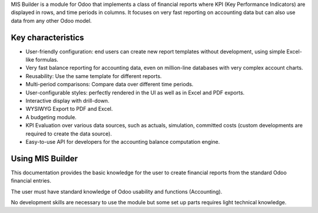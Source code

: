 MIS Builder is a module for Odoo that implements a class of financial reports
where KPI (Key Performance Indicators) are displayed in rows, and time periods in
columns. It focuses on very fast reporting on accounting data but can also use
data from any other Odoo model.

Key characteristics
-------------------
- User-friendly configuration: end users can create new report templates without
  development, using simple Excel-like formulas.
- Very fast balance reporting for accounting data, even on million-line databases
  with very complex account charts.
- Reusability: Use the same template for different reports.
- Multi-period comparisons: Compare data over different time periods.
- User-configurable styles: perfectly rendered in the UI as well as in Excel and
  PDF exports.
- Interactive display with drill-down.
- WYSIWYG Export to PDF and Excel.
- A budgeting module.
- KPI Evaluation over various data sources, such as actuals, simulation, committed
  costs (custom developments are required to create the data source).
- Easy-to-use API for developers for the accounting balance computation engine.

Using MIS Builder
------------------
This documentation provides the basic knowledge for the user to create
financial reports from the standard Odoo financial entries.

The user must have standard knowledge of Odoo usability and functions (Accounting).

No development skills are necessary to use the module but some set up parts requires
light technical knowledge.